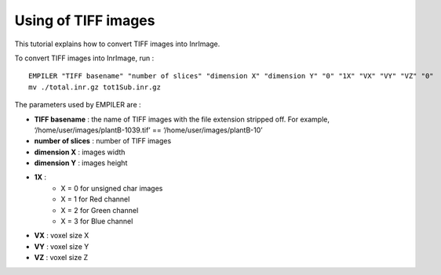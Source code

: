 ====================
Using of TIFF images
====================

This tutorial explains how to convert TIFF images into InrImage.

To convert TIFF images into InrImage, run : ::
    
    EMPILER "TIFF basename" "number of slices" "dimension X" "dimension Y" "0" "1X" "VX" "VY" "VZ" "0"
    mv ./total.inr.gz tot1Sub.inr.gz

The parameters used by EMPILER are : 

* **TIFF basename** : the name of TIFF images with the file extension stripped off. For example, ‘/home/user/images/plantB-1039.tif’ == ‘/home/user/images/plantB-10’
 
* **number of slices** : number of TIFF images

* **dimension X** : images width
 
* **dimension Y** : images height

* **1X** : 
    * X = 0 for unsigned char images
    * X = 1 for Red channel
    * X = 2 for Green channel
    * X = 3 for Blue channel

* **VX** : voxel size X 
* **VY** : voxel size Y
* **VZ** : voxel size Z 


